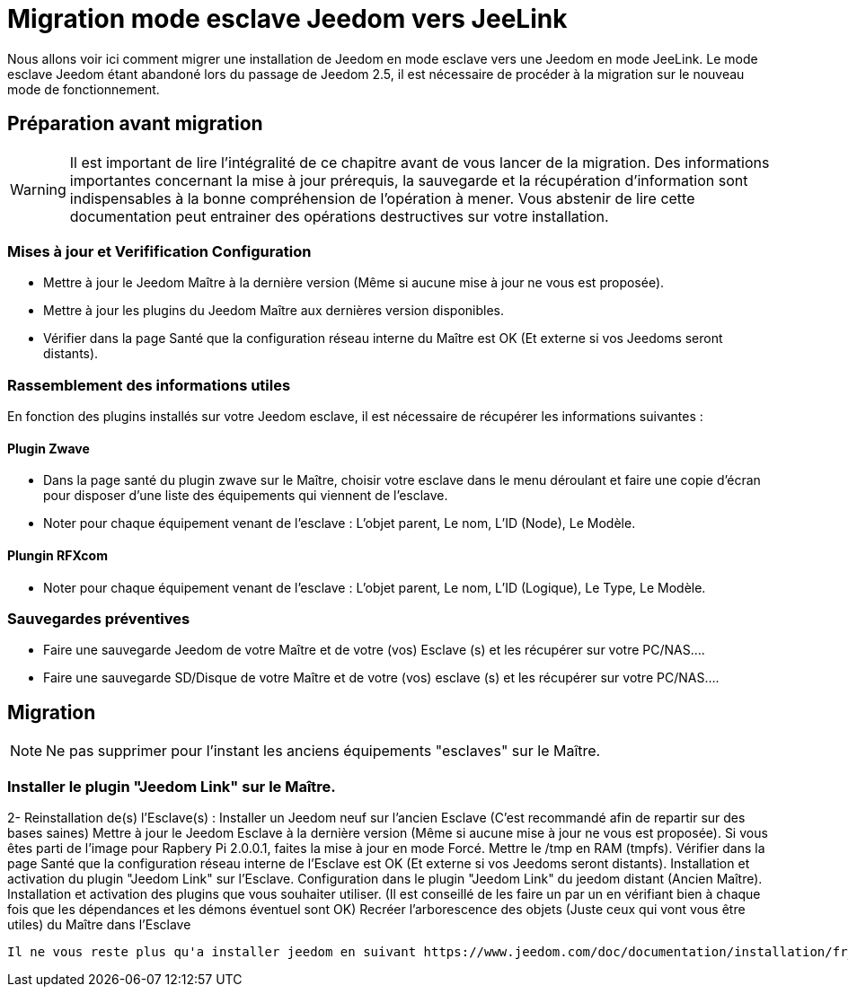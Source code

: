 = Migration mode esclave Jeedom vers JeeLink

Nous allons voir ici comment migrer une installation de Jeedom en mode esclave vers une Jeedom en mode JeeLink.
Le mode esclave Jeedom étant abandoné lors du passage de Jeedom 2.5, il est nécessaire de procéder à la migration sur le nouveau mode de fonctionnement.

== Préparation avant migration
WARNING: Il est important de lire l'intégralité de ce chapitre avant de vous lancer de la migration. Des informations importantes concernant la mise à jour prérequis, la sauvegarde et la récupération d'information sont indispensables à la bonne compréhension de l'opération à mener. Vous abstenir de lire cette documentation peut entrainer des opérations destructives sur votre installation.


=== Mises à jour et Verifification Configuration

* Mettre à jour le Jeedom Maître à la dernière version (Même si aucune mise à jour ne vous est proposée).
* Mettre à jour les plugins du Jeedom Maître aux dernières version disponibles.
* Vérifier dans la page Santé que la configuration réseau interne du Maître est OK (Et externe si vos Jeedoms seront distants).

=== Rassemblement des informations utiles
En fonction des plugins installés sur votre Jeedom esclave, il est nécessaire de récupérer les informations suivantes :

==== Plugin Zwave
* Dans la page santé du plugin zwave sur le Maître, choisir votre esclave dans le menu déroulant et faire une copie d'écran pour disposer d'une liste des équipements qui viennent de l'esclave.
* Noter pour chaque équipement venant de l'esclave : L'objet parent, Le nom, L'ID (Node), Le Modèle.

==== Plungin RFXcom
* Noter pour chaque équipement venant de l'esclave : L'objet parent, Le nom, L'ID (Logique), Le Type, Le Modèle.

=== Sauvegardes préventives 
* Faire une sauvegarde Jeedom de votre Maître et de votre (vos) Esclave (s) et les récupérer sur votre PC/NAS....
* Faire une sauvegarde SD/Disque de votre Maître et de votre (vos) esclave (s) et les récupérer sur votre PC/NAS....

== Migration
NOTE: Ne pas supprimer pour l'instant les anciens équipements "esclaves" sur le Maître.

=== Installer le plugin "Jeedom Link" sur le Maître.


2- Reinstallation de(s) l'Esclave(s) :
Installer un Jeedom neuf sur l'ancien Esclave (C'est recommandé afin de repartir sur des bases saines)
Mettre à jour le Jeedom Esclave à la dernière version (Même si aucune mise à jour ne vous est proposée). Si vous êtes parti de l'image pour Rapbery Pi 2.0.0.1, faites la mise à jour en mode Forcé.
Mettre le /tmp en RAM (tmpfs).
Vérifier dans la page Santé que la configuration réseau interne de l'Esclave est OK (Et externe si vos Jeedoms seront distants).
Installation et activation du plugin "Jeedom Link" sur l'Esclave.
Configuration dans le plugin "Jeedom Link" du jeedom distant (Ancien Maître).
Installation et activation des plugins que vous souhaiter utiliser. (Il est conseillé de les faire un par un en vérifiant bien à chaque fois que les dépendances et les démons éventuel sont OK)
Recréer l'arborescence des objets (Juste ceux qui vont vous être utiles) du Maître dans l'Esclave

----

Il ne vous reste plus qu'a installer jeedom en suivant https://www.jeedom.com/doc/documentation/installation/fr_FR/doc-installation.html#_autre[ceci]
